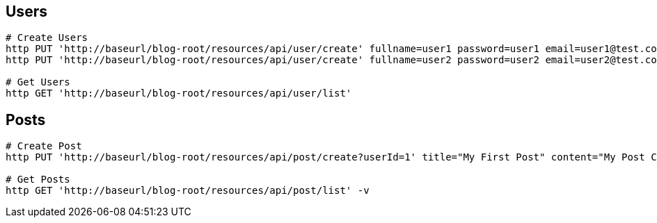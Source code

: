 ## Users

[source,bash]
----
# Create Users
http PUT 'http://baseurl/blog-root/resources/api/user/create' fullname=user1 password=user1 email=user1@test.com -v
http PUT 'http://baseurl/blog-root/resources/api/user/create' fullname=user2 password=user2 email=user2@test.com -v

# Get Users
http GET 'http://baseurl/blog-root/resources/api/user/list'

----


## Posts
[source,bash]
----
# Create Post
http PUT 'http://baseurl/blog-root/resources/api/post/create?userId=1' title="My First Post" content="My Post Content"  -v

# Get Posts
http GET 'http://baseurl/blog-root/resources/api/post/list' -v
----